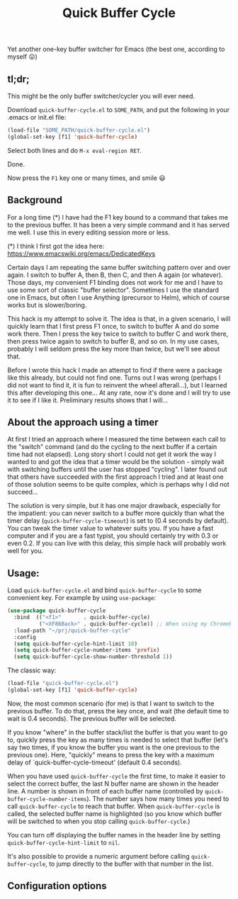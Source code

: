#+TITLE: Quick Buffer Cycle

Yet another one-key buffer switcher for Emacs (the best one, according
to myself 😛)

** tl;dr;

This might be the only buffer switcher/cycler you will ever need.

Download ~quick-buffer-cycle.el~ to ~SOME_PATH~, and put the following
in your .emacs or init.el file:

#+BEGIN_SRC emacs-lisp
  (load-file "SOME_PATH/quick-buffer-cycle.el")
  (global-set-key [f1] 'quick-buffer-cycle)
#+END_SRC

Select both lines and do ~M-x eval-region RET~.

Done.

Now press the ~F1~ key one or many times, and smile 😃

** Background

For a long time (*) I have had the F1 key bound to a command that
takes me to the previous buffer. It has been a very simple command
and it has served me well. I use this in every editing session more
or less.

 (*) I think I first got the idea here: https://www.emacswiki.org/emacs/DedicatedKeys

Certain days I am repeating the same buffer switching pattern over
and over again. I switch to buffer A, then B, then C, and then A
again (or whatever). Those days, my convenient F1 binding does not
work for me and I have to use some sort of classic "buffer
selector". Sometimes I use the standard one in Emacs, but often I
use Anything (precursor to Helm), which of course works but is
slower/boring.

This hack is my attempt to solve it. The idea is that, in a given
scenario, I will quickly learn that I first press F1 once, to
switch to buffer A and do some work there. Then I press the key
twice to switch to buffer C and work there, then press twice again
to switch to buffer B, and so on. In my use cases, probably I will
seldom press the key more than twice, but we'll see about that.

Before I wrote this hack I made an attempt to find if there were a
package like this already, but could not find one. Turns out I was
wrong (perhaps I did not want to find it, it is fun to reinvent the
wheel afterall...), but I learned this after developing this
one... At any rate, now it's done and I will try to use it to see
if I like it. Preliminary results shows that I will...

** About the approach using a timer

At first I tried an approach where I measured the time between each
call to the "switch" command (and do the cycling to the next buffer if
a certain time had not elapsed). Long story short I could not get it
work the way I wanted to and got the idea that a timer would be the
solution - simply wait with switching buffers until the user has
stopped "cycling". I later found out that others have succeeded with
the first approach I tried and at least one of those solution seems to
be quite complex, which is perhaps why I did not succeed...

The solution is very simple, but it has one major drawback, especially
for the impatient: you can never switch to a buffer more quickly than
what the timer delay (~quick-buffer-cycle-timeout~) is set to (0.4
seconds by default). You can tweak the timer value to whatever suits
you. If you have a fast computer and if you are a fast typist, you
should certainly try with 0.3 or even 0.2. If you can live with this
delay, this simple hack will probably work well for you.

** Usage:

Load ~quick-buffer-cycle.el~ and bind ~quick-buffer-cycle~ to some
convenient key. For example by using ~use-package~:

#+BEGIN_SRC emacs-lisp
(use-package quick-buffer-cycle
  :bind  (("<f1>"       . quick-buffer-cycle)
          ("<XF86Back>" . quick-buffer-cycle)) ;; When using my Chromebook
  :load-path "~/prj/quick-buffer-cycle"
  :config
  (setq quick-buffer-cycle-hint-limit 10)
  (setq quick-buffer-cycle-number-items 'prefix)
  (setq quick-buffer-cycle-show-number-threshold 1))
#+END_SRC

The classic way:

#+BEGIN_SRC emacs-lisp
  (load-file "quick-buffer-cycle.el")
  (global-set-key [f1] 'quick-buffer-cycle)
#+END_SRC

Now, the most common scenario (for me) is that I want to switch to
the previous buffer. To do that, press the key once, and wait (the
default time to wait is 0.4 seconds). The previous buffer will be
selected.

If you know "where" in the buffer stack/list the buffer is that you
want to go to, quickly press the key as many times is needed to
select that buffer (let's say two times, if you know the buffer you
want is the one previous to the previous one). Here, "quickly"
means to press the key with a maximum delay of
`quick-buffer-cycle-timeout' (default 0.4 seconds).

When you have used ~quick-buffer-cycle~ the first time, to make it
easier to select the correct buffer, the last N buffer name are shown
in the header line. A number is shown in front of each buffer name
(controlled by ~quick-buffer-cycle-number-items~). The number says
how many times you need to call ~quick-buffer-cycle~ to reach that
buffer. When ~quick-buffer-cycle~ is called, the selected buffer name
is highlighted (so you know which buffer will be switched to when you
stop calling ~quick-buffer-cycle~.)

You can turn off displaying the buffer names in the header line by
setting ~quick-buffer-cycle-hint-limit~ to ~nil~.

It's also possible to provide a numeric argument before calling
~quick-buffer-cycle~, to jump directly to the buffer with that number
in the list.

** Configuration options

